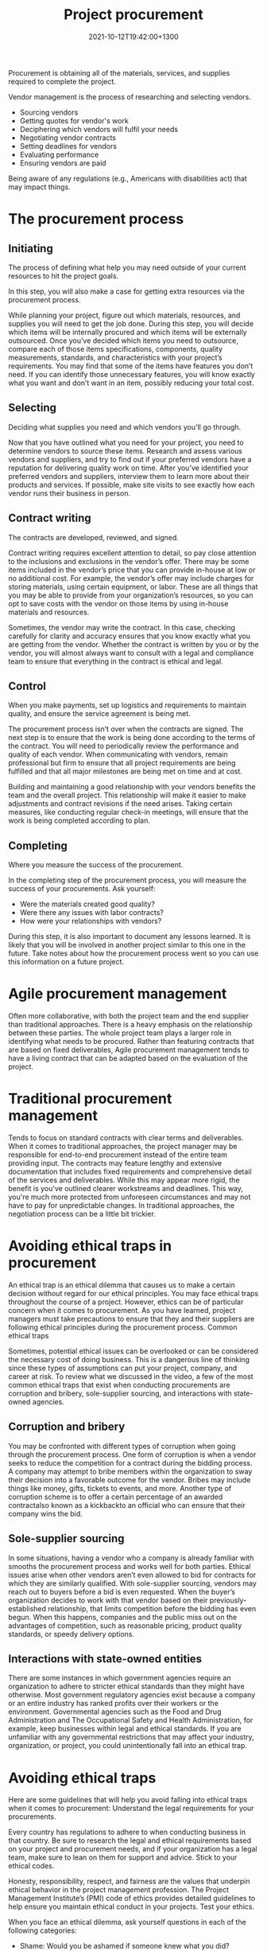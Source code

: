 #+title: Project procurement
#+date: 2021-10-12T19:42:00+1300
#+lastmod: 2021-10-12T19:42:00+1300
#+categories[]: Zettels
#+tags[]: Coursera Project_management Procurement

Procurement is obtaining all of the materials, services, and supplies required to complete the project.

Vendor management is the process of researching and selecting vendors.
- Sourcing vendors
- Getting quotes for vendor's work
- Deciphering which vendors will fulfil your needs
- Negotiating vendor contracts
- Setting deadlines for vendors
- Evaluating performance
- Ensuring vendors are paid

Being aware of any regulations (e.g., Americans with disabilities act) that may impact things.


* The procurement process
** Initiating
The process of defining what help you may need outside of your current resources to hit the project goals.

In this step, you will also make a case for getting extra resources via the procurement process.

While planning your project, figure out which materials, resources, and supplies you will need to get the job done. During this step, you will decide which items will be internally procured and which items will be externally outsourced. Once you’ve decided which items you need to outsource, compare each of those items specifications, components, quality measurements, standards, and characteristics with your project’s requirements. You may find that some of the items have features you don’t need. If you can identify those unnecessary features, you will know exactly what you want and don’t want in an item, possibly reducing your total cost.

** Selecting
Deciding what supplies you need and which vendors you'll go through.

Now that you have outlined what you need for your project, you need to determine vendors to source these items. Research and assess various vendors and suppliers, and try to find out if your preferred vendors have a reputation for delivering quality work on time. After you’ve identified your preferred vendors and suppliers, interview them to learn more about their products and services. If possible, make site visits to see exactly how each vendor runs their business in person.

** Contract writing
The contracts are developed, reviewed, and signed.

Contract writing requires excellent attention to detail, so pay close attention to the inclusions and exclusions in the vendor’s offer. There may be some items included in the vendor’s price that you can provide in-house at low or no additional cost. For example, the vendor’s offer may include charges for storing materials, using certain equipment, or labor. These are all things that you may be able to provide from your organization’s resources, so you can opt to save costs with the vendor on those items by using in-house materials and resources.

Sometimes, the vendor may write the contract. In this case, checking carefully for clarity and accuracy ensures that you know exactly what you are getting from the vendor. Whether the contract is written by you or by the vendor, you will almost always want to consult with a legal and compliance team to ensure that everything in the contract is ethical and legal.

** Control
:PROPERTIES:
:ID:       3ee90c3d-5dbd-4be9-887d-0169b10eb63e
:END:
When you make payments, set up logistics and requirements to maintain quality, and ensure the service agreement is being met.

The procurement process isn’t over when the contracts are signed. The next step is to ensure that the work is being done according to the terms of the contract. You will need to periodically review the performance and quality of each vendor. When communicating with vendors, remain professional but firm to ensure that all project requirements are being fulfilled and that all major milestones are being met on time and at cost.

Building and maintaining a good relationship with your vendors benefits the team and the overall project. This relationship will make it easier to make adjustments and contract revisions if the need arises. Taking certain measures, like conducting regular check-in meetings, will ensure that the work is being completed according to plan.

** Completing
Where you measure the success of the procurement.

In the completing step of the procurement process, you will measure the success of your procurements. Ask yourself:

- Were the materials created good quality?
- Were there any issues with labor contracts?
- How were your relationships with vendors?

During this step, it is also important to document any lessons learned. It is likely that you will be involved in another project similar to this one in the future. Take notes about how the procurement process went so you can use this information on a future project.

* Agile procurement management
Often more collaborative, with both the project team and the end supplier than traditional approaches. There is a heavy emphasis on the relationship between these parties. The whole project team plays a larger role in identifying what needs to be procured. Rather than featuring contracts that are based on fixed deliverables, Agile procurement management tends to have a living contract that can be adapted based on the evaluation of the project.

* Traditional procurement management
Tends to focus on standard contracts with clear terms and deliverables. When it comes to traditional approaches, the project manager may be responsible for end-to-end procurement instead of the entire team providing input. The contracts may feature lengthy and extensive documentation that includes fixed requirements and comprehensive detail of the services and deliverables. While this may appear more rigid, the benefit is you've outlined clearer workstreams and deadlines. This way, you're much more protected from unforeseen circumstances and may not have to pay for unpredictable changes. In traditional approaches, the negotiation process can be a little bit trickier.

* Avoiding ethical traps in procurement

An ethical trap is an ethical dilemma that causes us to make a certain decision without regard for our ethical principles. You may face ethical traps throughout the course of a project. However, ethics can be of particular concern when it comes to procurement. As you have learned, project managers must take precautions to ensure that they and their suppliers are following ethical principles during the procurement process.
Common ethical traps

Sometimes, potential ethical issues can be overlooked or can be considered the necessary cost of doing business. This is a dangerous line of thinking since these types of assumptions can put your project, company, and career at risk. To review what we discussed in the video, a few of the most common ethical traps that exist when conducting procurements are corruption and bribery, sole-supplier sourcing, and interactions with state-owned agencies.
** Corruption and bribery

You may be confronted with different types of corruption when going through the procurement process. One form of corruption is when a vendor seeks to reduce the competition for a contract during the bidding process. A company may attempt to bribe members within the organization to sway their decision into a favorable outcome for the vendor. Bribes may include things like money, gifts, tickets to events, and more. Another type of corruption scheme is to offer a certain percentage of an awarded contractalso known as a kickbackto an official who can ensure that their company wins the bid.

** Sole-supplier sourcing

In some situations, having a vendor who a company is already familiar with smooths the procurement process and works well for both parties. Ethical issues arise when other vendors aren’t even allowed to bid for contracts for which they are similarly qualified. With sole-supplier sourcing, vendors may reach out to buyers before a bid is even requested. When the buyer’s organization decides to work with that vendor based on their previously-established relationship, that limits competition before the bidding has even begun. When this happens, companies and the public miss out on the advantages of competition, such as reasonable pricing, product quality standards, or speedy delivery options.

** Interactions with state-owned entities

There are some instances in which government agencies require an organization to adhere to stricter ethical standards than they might have otherwise. Most government regulatory agencies exist because a company or an entire industry has ranked profits over their workers or the environment. Governmental agencies such as the Food and Drug Administration and The Occupational Safety and Health Administration, for example, keep businesses within legal and ethical standards. If you are unfamiliar with any governmental restrictions that may affect your industry, organization, or project, you could unintentionally fall into an ethical trap.

* Avoiding ethical traps

Here are some guidelines that will help you avoid falling into ethical traps when it comes to procurement:
Understand the legal requirements for your procurements.

Every country has regulations to adhere to when conducting business in that country. Be sure to research the legal and ethical requirements based on your project and procurement needs, and if your organization has a legal team, make sure to lean on them for support and advice.
Stick to your ethical codes.

Honesty, responsibility, respect, and fairness are the values that underpin ethical behavior in the project management profession. The Project Management Institute’s (PMI) code of ethics provides detailed guidelines to help ensure you maintain ethical conduct in your projects.
Test your ethics.

When you face an ethical dilemma, ask yourself questions in each of the following categories:

- Shame: Would you be ashamed if someone knew what you did?
- Community: Would you want your friends to know the decision you made?
- Legal: Would you face legal action if you took this action?
- Situation: Would your actions be justified in this situation?
- Consequence: Would a negative outcome be worth your actions?

* Backlinks
- [[{{< ref "202109121932-project-phase-planning" >}}][Project phase - planning]]
